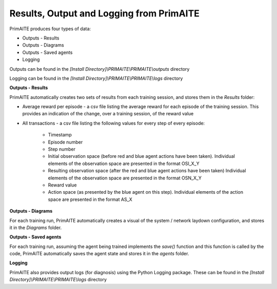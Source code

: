 .. _results:

Results, Output and Logging from PrimAITE
=========================================

PrimAITE produces four types of data:

* Outputs - Results
* Outputs - Diagrams
* Outputs - Saved agents
* Logging

Outputs can be found in the *[Install Directory]\\PRIMAITE\\PRIMAITE\\outputs* directory

Logging can be found in the *[Install Directory]\\PRIMAITE\\PRIMAITE\\logs* directory

**Outputs - Results**

PrimAITE automatically creates two sets of results from each training session, and stores them in the *Results* folder:

* Average reward per episode - a csv file listing the average reward for each episode of the training session. This provides an indication of the change, over a training session, of the reward value
* All transactions - a csv file listing the following values for every step of every episode:

	* Timestamp
	* Episode number
	* Step number
	* Initial observation space (before red and blue agent actions have been taken). Individual elements of the observation space are presented in the format OSI_X_Y
	* Resulting observation space (after the red and blue agent actions have been taken) Individual elements of the observation space are presented in the format OSN_X_Y
	* Reward value
	* Action space (as presented by the blue agent on this step). Individual elements of the action space are presented in the format AS_X

**Outputs - Diagrams**

For each training run, PrimAITE automatically creates a visual of the system / network laydown configuration, and stores it in the *Diagrams* folder.

**Outputs - Saved agents**

For each training run, assuming the agent being trained implements the *save()* function and this function is called by the code, PrimAITE automatically saves the agent state and stores it in the *agents* folder.

**Logging**

PrimAITE also provides output logs (for diagnosis) using the Python Logging package. These can be found in the *[Install Directory]\\PRIMAITE\\PRIMAITE\\logs* directory